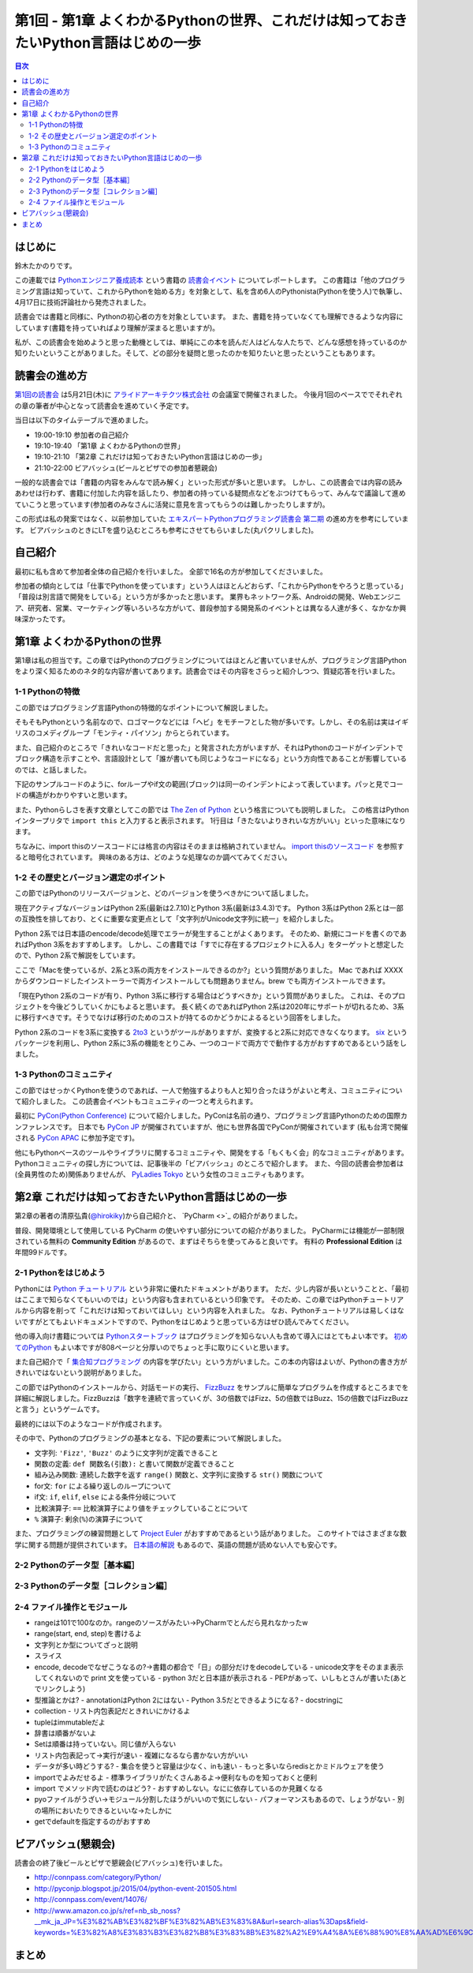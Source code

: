 ======================================================================================
 第1回 - 第1章 よくわかるPythonの世界、これだけは知っておきたいPython言語はじめの一歩
======================================================================================

.. contents:: 目次
   :local:

はじめに
========
鈴木たかのりです。

この連載では `Pythonエンジニア養成読本 <http://gihyo.jp/book/2015/978-4-7741-7320-7>`_
という書籍の `読書会イベント <http://pymook.connpass.com/>`_ についてレポートします。
この書籍は「他のプログラミング言語は知っていて、これからPythonを始める方」を対象として、私を含め6人のPythonista(Pythonを使う人)で執筆し、4月17日に技術評論社から発売されました。

読書会では書籍と同様に、Pythonの初心者の方を対象としています。
また、書籍を持っていなくても理解できるような内容にしています(書籍を持っていればより理解が深まると思いますが)。

私が、この読書会を始めようと思った動機としては、単純にこの本を読んだ人はどんな人たちで、どんな感想を持っているのか知りたいということがありました。そして、どの部分を疑問と思ったのかを知りたいと思ったということもあります。

読書会の進め方
==============
`第1回の読書会 <http://pymook.connpass.com/event/14008/>`_ は5月21日(木)に `アライドアーキテクツ株式会社 <http://www.aainc.co.jp/>`_ の会議室で開催されました。
今後月1回のペースででそれぞれの章の筆者が中心となって読書会を進めていく予定です。

当日は以下のタイムテーブルで進めました。

- 19:00-19:10 参加者の自己紹介
- 19:10-19:40 「第1章 よくわかるPythonの世界」
- 19:10-21:10 「第2章 これだけは知っておきたいPython言語はじめの一歩」
- 21:10-22:00 ビアバッシュ(ビールとピザでの参加者懇親会)

一般的な読書会では「書籍の内容をみんなで読み解く」といった形式が多いと思います。
しかし、この読書会では内容の読みあわせは行わず、書籍に付加した内容を話したり、参加者の持っている疑問点などをぶつけてもらって、みんなで議論して進めていこうと思っています(参加者のみなさんに活発に意見を言ってもらうのは難しかったりしますが)。

この形式は私の発案ではなく、以前参加していた
`エキスパートPythonプログラミング読書会 第二期 <http://connpass.com/series/31/>`_
の進め方を参考にしています。
ビアバッシュのときにLTを盛り込むところも参考にさせてもらいました(丸パクリしました)。

自己紹介
========
最初に私も含めて参加者全体の自己紹介を行いました。
全部で16名の方が参加してくださいました。

参加者の傾向としては「仕事でPythonを使っています」という人はほとんどおらず、「これからPythonをやろうと思っている」「普段は別言語で開発をしている」という方が多かったと思います。
業界もネットワーク系、Androidの開発、Webエンジニア、研究者、営業、マーケティング等いろいろな方がいて、普段参加する開発系のイベントとは異なる人達が多く、なかなか興味深かったです。

第1章 よくわかるPythonの世界
============================
第1章は私の担当です。この章ではPythonのプログラミングについてはほとんど書いていませんが、プログラミング言語Pythonをより深く知るためのネタ的な内容が書いてあります。読書会ではその内容をさらっと紹介しつつ、質疑応答を行いました。

1-1 Pythonの特徴
----------------
この節ではプログラミング言語Pythonの特徴的なポイントについて解説しました。

そもそもPythonという名前なので、ロゴマークなどには「ヘビ」をモチーフとした物が多いです。しかし、その名前は実はイギリスのコメディグループ「モンティ・パイソン」からとられています。

.. todo:: pythonロゴ入れる

また、自己紹介のところで「きれいなコードだと思った」と発言された方がいますが、それはPythonのコードがインデントでブロック構造を示すことや、言語設計として「誰が書いても同じようなコードになる」という方向性であることが影響しているのでは、と話しました。

下記のサンプルコードのように、forループやif文の範囲(ブロック)は同一のインデントによって表しています。パッと見でコードの構造がわかりやすいと思います。

.. code-block:: python
   :caption: Pythonではブロック構造をインデントで表す
   
   for i in range(10):
       if i % 5 == 0:
           print 'ham'
       elif i % 3 == 0:
           print 'eggs'
       else:
           print 'spam'

また、Pythonらしさを表す文章としてこの節では
`The Zen of Python <https://www.python.org/dev/peps/pep-0020/>`_
という格言についても説明しました。
この格言はPythonインタープリタで ``import this`` と入力すると表示されます。
1行目は「きたないよりきれいな方がいい」といった意味になります。

.. code-block:: python
   :caption: import thisで

   >>> import thisでThe Zen of Pythonを表示
   The Zen of Python,  Tim Peters

   Beautiful is better than ugly.
   Explicit is better than implicit.
   (以下略)

ちなみに、import thisのソースコードには格言の内容はそのままは格納されていません。
`import thisのソースコード <https://github.com/python/cpython/blob/master/Lib/this.py>`_ を参照すると暗号化されています。
興味のある方は、どのような処理なのか調べてみてください。

1-2 その歴史とバージョン選定のポイント
--------------------------------------
この節ではPythonのリリースバージョンと、どのバージョンを使うべきかについて話しました。

現在アクティブなバージョンはPython 2系(最新は2.7.10)とPython 3系(最新は3.4.3)です。
Python 3系はPython 2系とは一部の互換性を排しており、とくに重要な変更点として「文字列がUnicode文字列に統一」を紹介しました。

Python 2系では日本語のencode/decode処理でエラーが発生することがよくあります。
そのため、新規にコードを書くのであればPython 3系をおすすめします。
しかし、この書籍では「すでに存在するプロジェクトに入る人」をターゲットと想定したので、Python 2系で解説をしています。

ここで「Macを使っているが、2系と3系の両方をインストールできるのか?」という質問がありました。
Mac であれば XXXX からダウンロードしたインストーラーで両方インストールしても問題ありません。brew でも両方インストールできます。

.. code-block:: sh
   :caption: Mac に brew で Python 2系と3系をインストール

   $ brew install python python3
   $ /usr/local/bin/python -V
   Python 2.7.9
   $ /usr/local/bin/python3 -V
   Python 3.4.2

「現在Python 2系のコードが有り、Python 3系に移行する場合はどうすべきか」という質問がありました。
これは、そのプロジェクトを今後どうしていくかにもよると思います。
長く続くのであればPython 2系は2020年にサポートが切れるため、3系に移行すべきです。そうでなけば移行のためのコストが持てるのかどうかによるるという回答をしました。

Python 2系のコードを3系に変換する
`2to3 <http://docs.python.jp/2.7/library/2to3.html>`_ というがツールがありますが、変換すると2系に対応できなくなります。
`six <https://pypi.python.org/pypi/six>`_ というパッケージを利用し、Python 2系に3系の機能をとりこみ、一つのコードで両方でで動作する方がおすすめであるという話をしました。

1-3 Pythonのコミュニティ
------------------------
この節ではせっかくPythonを使うのであれば、一人で勉強するよりも人と知り合ったほうがよいと考え、コミュニティについて紹介しました。
この読書会イベントもコミュニティの一つと考えられます。

最初に `PyCon(Python Conference) <http://www.pycon.org/>`_ について紹介しました。PyConは名前の通り、プログラミング言語Pythonのための国際カンファレンスです。
日本でも `PyCon JP <http://www.pycon.jp>`_ が開催されていますが、他にも世界各国でPyConが開催されています
(私も台湾で開催される `PyCon APAC <https://tw.pycon.org/2015apac/en/>`_ に参加予定です)。

他にもPythonベースのツールやライブラリに関するコミュニティや、開発をする「もくもく会」的なコミュニティがあります。
Pythonコミュニティの探し方については、記事後半の「ビアバッシュ」のところで紹介します。
また、今回の読書会参加者は(全員男性のため)関係ありませんが、
`PyLadies Tokyo <http://pyladies-tokyo.connpass.com/>`_ という女性のコミュニティもあります。

第2章 これだけは知っておきたいPython言語はじめの一歩
====================================================
第2章の著者の清原弘貴(`@hirokiky <https://twitter.com/hirokiky>`_)から自己紹介と、 `PyCharm <>`_ の紹介がありました。

普段、開発環境として使用している PyCharm の使いやすい部分についての紹介がありました。
PyCharmには機能が一部制限されている無料の **Community Edition** があるので、まずはそちらを使ってみると良いです。
有料の **Professional Edition** は年間99ドルです。

2-1 Pythonをはじめよう
----------------------
Pythonには
`Python チュートリアル <http://docs.python.jp/2/tutorial/>`_
という非常に優れたドキュメントがあります。
ただ、少し内容が長いということと、「最初はここまで知らなくてもいいのでは」という内容も含まれているという印象です。
そのため、この章ではPythonチュートリアルから内容を削って「これだけは知っておいてほしい」という内容を入れました。
なお、Pythonチュートリアルは易しくはないですがとてもよいドキュメントですので、Pythonをはじめようと思っている方はぜひ読んでみてください。

他の導入向け書籍については
`Pythonスタートブック <http://gihyo.jp/book/2010/978-4-7741-4229-6>`_ はプログラミングを知らない人も含めて導入にはとてもよい本です。
`初めてのPython <http://www.oreilly.co.jp/books/9784873113937/>`_ もよい本ですが808ページと分厚いのでちょっと手に取りにくいと思います。

また自己紹介で「 `集合知プログラミング <http://www.oreilly.co.jp/books/9784873113647/>`_ の内容を学びたい」という方がいました。この本の内容はよいが、Pythonの書き方がきれいではないという説明がありました。

この節ではPythonのインストールから、対話モードの実行、 `FizzBuzz <http://ja.wikipedia.org/wiki/Fizz_Buzz>`_ をサンプルに簡単なプログラムを作成するところまでを詳細に解説しました。FizzBuzzは「数字を連続で言っていくが、3の倍数ではFizz、5の倍数ではBuzz、15の倍数ではFizzBuzzと言う」というゲームです。

最終的には以下のようなコードが作成されます。

.. code-block:: python
   :caption: fizzbuzz.py

   def fizzbuzz(num):
       if num % 3 == 0 and num % 5 == 0:
           return 'FizzBuzz'
       elif num % 3 == 0:
           return 'Fizz'
       elif num % 5 == 0:
           return 'Buzz'
       else:
           return str(num)

   for num in range(1, 101):
       print fizzbuzz(num)

その中で、Pythonのプログラミングの基本となる、下記の要素について解説しました。

- 文字列: ``'Fizz'``, ``'Buzz'`` のように文字列が定義できること
- 関数の定義: ``def 関数名(引数):`` と書いて関数が定義できること
- 組み込み関数: 連続した数字を返す ``range()`` 関数と、文字列に変換する ``str()`` 関数について
- for文: ``for`` による繰り返しのループについて
- if文: ``if``, ``elif``, ``else`` による条件分岐について
- 比較演算子: ``==`` 比較演算子により値をチェックしていることについて
- ``%`` 演算子: 剰余(``%``)の演算子について

また、プログラミングの練習問題として
`Project Euler <https://projecteuler.net/>`_
がおすすめであるという話がありました。
このサイトではさまざまな数学に関する問題が提供されています。
`日本語の解説 <http://odz.sakura.ne.jp/projecteuler/>`_ もあるので、英語の問題が読めない人でも安心です。

2-2 Pythonのデータ型［基本編］
------------------------------

2-3 Pythonのデータ型［コレクション編］
--------------------------------------

2-4 ファイル操作とモジュール
----------------------------

- rangeは101で100なのか。rangeのソースがみたい→PyCharmでとんだら見れなかったw
- range(start, end, step)を書けるよ

- 文字列とか型についてざっと説明
- スライス
- encode, decodeでなぜこうなるの?→書籍の都合で「日」の部分だけをdecodeしている
  - unicode文字をそのまま表示してくれないので print 文を使っている
  - python 3だと日本語が表示される
  - PEPがあって、いしもとさんが書いた(あとでリンクしよう)
- 型推論とかは?
  - annotationはPython 2にはない
  - Python 3.5だとできるようになる?
  - docstringに

- collection
  - リスト内包表記だときれいにかけるよ
- tupleはimmutableだよ
- 辞書は順番がないよ  
- Setは順番は持っていない。同じ値が入らない
- リスト内包表記って→実行が速い
  - 複雑になるなら書かない方がいい
- データが多い時どうする?
  - 集合を使うと容量は少なく、inも速い
  - もっと多いならredisとかミドルウェアを使う  
- importでよみだせるよ
  - 標準ライブラリがたくさんあるよ→便利なものを知っておくと便利
- import でメソッド内で読むのはどう?
  - おすすめしない。なにに依存しているのか見難くなる
- pyoファイルがうざい→モジュール分割したほうがいいので気にしない
  - パフォーマンスもあるので、しょうがない
  - 別の場所においたりできるといいな→たしかに
- getでdefaultを指定するのがおすすめ
    
ビアバッシュ(懇親会)
====================
読書会の終了後ビールとピザで懇親会(ビアバッシュ)を行いました。

- http://connpass.com/category/Python/
- http://pyconjp.blogspot.jp/2015/04/python-event-201505.html
- http://connpass.com/event/14076/
- http://www.amazon.co.jp/s/ref=nb_sb_noss?__mk_ja_JP=%E3%82%AB%E3%82%BF%E3%82%AB%E3%83%8A&url=search-alias%3Daps&field-keywords=%E3%82%A8%E3%83%B3%E3%82%B8%E3%83%8B%E3%82%A2%E9%A4%8A%E6%88%90%E8%AA%AD%E6%9C%AC

まとめ
======
